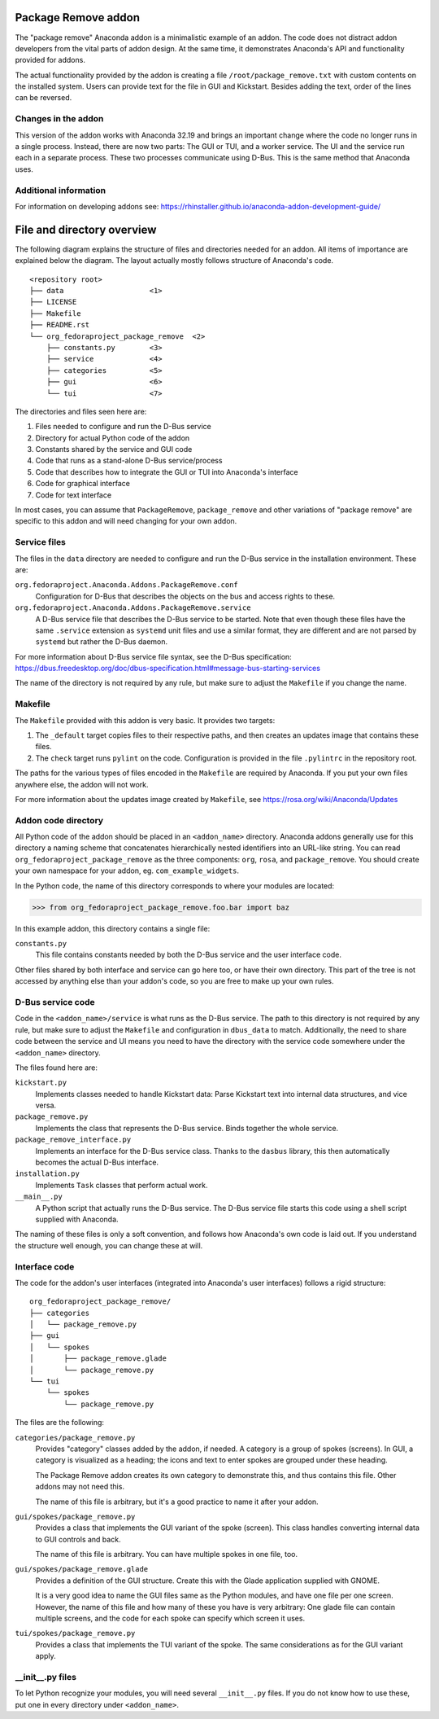 Package Remove addon
=================

The "package remove" Anaconda addon is a minimalistic example of an addon. The code does not distract
addon developers from the vital parts of addon design. At the same time, it demonstrates Anaconda's
API and functionality provided for addons.

The actual functionality provided by the addon is creating a file ``/root/package_remove.txt`` with
custom contents on the installed system. Users can provide text for the file in GUI and Kickstart.
Besides adding the text, order of the lines can be reversed.

Changes in the addon
--------------------

This version of the addon works with Anaconda 32.19 and brings an important change where the code
no longer runs in a single process. Instead, there are now two parts: The GUI or TUI, and a worker
service. The UI and the service run each in a separate process. These two processes communicate
using D-Bus. This is the same method that Anaconda uses.

Additional information
----------------------

For information on developing addons see:
https://rhinstaller.github.io/anaconda-addon-development-guide/


File and directory overview
===========================

The following diagram explains the structure of files and directories needed for an addon. All
items of importance are explained below the diagram. The layout actually mostly follows structure
of Anaconda's code. ::

    <repository root>
    ├── data                    <1>
    ├── LICENSE
    ├── Makefile
    ├── README.rst
    └── org_fedoraproject_package_remove  <2>
        ├── constants.py        <3>
        ├── service             <4>
        ├── categories          <5>
        ├── gui                 <6>
        └── tui                 <7>

The directories and files seen here are:

1. Files needed to configure and run the D-Bus service
2. Directory for actual Python code of the addon
3. Constants shared by the service and GUI code
4. Code that runs as a stand-alone D-Bus service/process
5. Code that describes how to integrate the GUI or TUI into Anaconda's interface
6. Code for graphical interface
7. Code for text interface

In most cases, you can assume that ``PackageRemove``, ``package_remove`` and other variations of
"package remove" are specific to this addon and will need changing for your own addon.

Service files
-------------

The files in the ``data`` directory are needed to configure and run the D-Bus service in the
installation environment. These are:

``org.fedoraproject.Anaconda.Addons.PackageRemove.conf``
    Configuration for D-Bus that describes the objects on the bus and access rights to these.

``org.fedoraproject.Anaconda.Addons.PackageRemove.service``
    A D-Bus service file that describes the D-Bus service to be started. Note that even though
    these files have the same ``.service`` extension as ``systemd`` unit files and use a similar
    format, they are different and are not parsed by ``systemd`` but rather the D-Bus daemon.

For more information about D-Bus service file syntax, see the D-Bus specification:
https://dbus.freedesktop.org/doc/dbus-specification.html#message-bus-starting-services

The name of the directory is not required by any rule, but make sure to adjust the ``Makefile``
if you change the name.

Makefile
--------

The ``Makefile`` provided with this addon is very basic. It provides two targets:

1. The ``_default`` target copies files to their respective paths, and then creates an updates
   image that contains these files.
2. The ``check`` target runs ``pylint`` on the code. Configuration is provided in the file
   ``.pylintrc`` in the repository root.

The paths for the various types of files encoded in the ``Makefile`` are required by Anaconda.
If you put your own files anywhere else, the addon will not work.

For more information about the updates image created by ``Makefile``, see
https://rosa.org/wiki/Anaconda/Updates

Addon code directory
--------------------

All Python code of the addon should be placed in an ``<addon_name>`` directory. Anaconda addons
generally use for this directory a naming scheme that concatenates hierarchically nested
identifiers into an URL-like string. You can read ``org_fedoraproject_package_remove`` as the three
components: ``org``, ``rosa``, and ``package_remove``. You should create your own namespace for
your addon, eg. ``com_example_widgets``.

In the Python code, the name of this directory corresponds to where your modules are located:

>>> from org_fedoraproject_package_remove.foo.bar import baz

In this example addon, this directory contains a single file:

``constants.py``
    This file contains constants needed by both the D-Bus service and the user interface code.

Other files shared by both interface and service can go here too, or have their own directory.
This part of the tree is not accessed by anything else than your addon's code, so you are free to
make up your own rules.

D-Bus service code
------------------

Code in the ``<addon_name>/service`` is what runs as the D-Bus service. The path to this directory
is not required by any rule, but make sure to adjust the ``Makefile`` and configuration in
``dbus_data`` to match. Additionally, the need to share code between the service and UI means you
need to have the directory with the service code somewhere under the ``<addon_name>`` directory.

The files found here are:

``kickstart.py``
    Implements classes needed to handle Kickstart data:
    Parse Kickstart text into internal data structures, and vice versa.

``package_remove.py``
    Implements the class that represents the D-Bus service. Binds together the whole service.

``package_remove_interface.py``
    Implements an interface for the D-Bus service class.
    Thanks to the ``dasbus`` library, this then automatically becomes the actual D-Bus interface.

``installation.py``
    Implements ``Task`` classes that perform actual work.

``__main__.py``
    A Python script that actually runs the D-Bus service.
    The D-Bus service file starts this code using a shell script supplied with Anaconda.

The naming of these files is only a soft convention, and follows how Anaconda's own code is laid
out. If you understand the structure well enough, you can change these at will.

Interface code
--------------

The code for the addon's user interfaces (integrated into Anaconda's user interfaces) follows
a rigid structure: ::

    org_fedoraproject_package_remove/
    ├── categories
    │   └── package_remove.py
    ├── gui
    │   └── spokes
    │       ├── package_remove.glade
    │       └── package_remove.py
    └── tui
        └── spokes
            └── package_remove.py

The files are the following:

``categories/package_remove.py``
    Provides "category" classes added by the addon, if needed. A category is a group of spokes
    (screens). In GUI, a category is visualized as a heading; the icons and text to enter spokes
    are grouped under these heading.

    The Package Remove addon creates its own category to demonstrate this, and thus contains this file.
    Other addons may not need this.

    The name of this file is arbitrary, but it's a good practice to name it after your addon.

``gui/spokes/package_remove.py``
    Provides a class that implements the GUI variant of the spoke (screen).
    This class handles converting internal data to GUI controls and back.

    The name of this file is arbitrary. You can have multiple spokes in one file, too.

``gui/spokes/package_remove.glade``
    Provides a definition of the GUI structure.
    Create this with the Glade application supplied with GNOME.

    It is a very good idea to name the GUI files same as the Python modules, and have one file
    per one screen. However, the name of this file and how many of these you have is very
    arbitrary: One glade file can contain multiple screens, and the code for each spoke can specify
    which screen it uses.

``tui/spokes/package_remove.py``
    Provides a class that implements the TUI variant of the spoke.
    The same considerations as for the GUI variant apply.

__init__.py files
-----------------

To let Python recognize your modules, you will need several ``__init__.py`` files.
If you do not know how to use these, put one in every directory under ``<addon_name>``.
